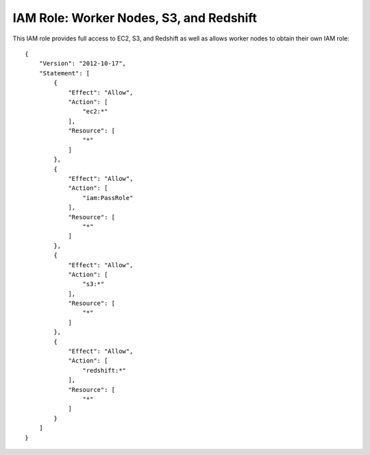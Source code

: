 ****************************************
IAM Role: Worker Nodes, S3, and Redshift
****************************************

This IAM role provides full access to EC2, S3, and Redshift as well as allows worker nodes to obtain their own IAM role::

    {
        "Version": "2012-10-17",
        "Statement": [
            {
                "Effect": "Allow",
                "Action": [
                    "ec2:*"
                ],
                "Resource": [
                    "*"
                ]
            },
            {
                "Effect": "Allow",
                "Action": [
                    "iam:PassRole"
                ],
                "Resource": [
                    "*"
                ]
            },
            {
                "Effect": "Allow",
                "Action": [
                    "s3:*"
                ],
                "Resource": [
                    "*"
                ]
            },
            {
                "Effect": "Allow",
                "Action": [
                    "redshift:*"
                ],
                "Resource": [
                    "*"
                ]
            }
        ]
    }
